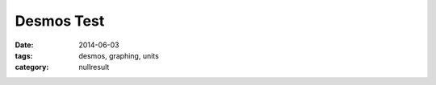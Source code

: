 Desmos Test
###########

:date: 2014-06-03
:tags: desmos, graphing, units
:category: nullresult


.. raw:: html

    <script src="https://www.desmos.com/api/v0.3/calculator.js?apiKey=dcb31709b452b1cf9dc26972add0fda6"></script>

    <div id="calculator" style="width: 100%; height: 600px;"></div>

    <script>
      var elt = document.getElementById('calculator');
      var calculator = Desmos.Calculator(elt, {menus: true});
      calculator.setViewport([0,1000,0,1000]);
      calculator.setExpressions([
	{id:'a-slider', latex:'a=2', max:50} ,
	{id:'graph1', latex:'y=ax'},
	{id:'x-val', latex:'x=10'}
      ]);
      
    </script>

